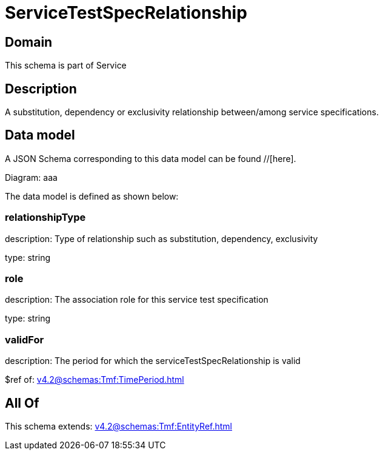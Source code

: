 = ServiceTestSpecRelationship

[#domain]
== Domain

This schema is part of Service

[#description]
== Description
A substitution, dependency or exclusivity relationship between/among service specifications.


[#data_model]
== Data model

A JSON Schema corresponding to this data model can be found //[here].

Diagram:
aaa

The data model is defined as shown below:


=== relationshipType
description: Type of relationship such as substitution, dependency, exclusivity

type: string


=== role
description: The association role for this service test specification

type: string


=== validFor
description: The period for which the serviceTestSpecRelationship is valid

$ref of: xref:v4.2@schemas:Tmf:TimePeriod.adoc[]


[#all_of]
== All Of

This schema extends: xref:v4.2@schemas:Tmf:EntityRef.adoc[]
